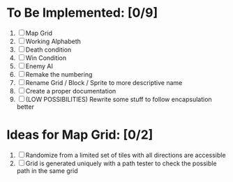 * To Be Implemented: [0/9]
  1. [ ] Map Grid
  2. [ ] Working Alphabeth
  3. [ ] Death condition
  4. [ ] Win Condition
  5. [ ] Enemy AI
  6. [ ] Remake the numbering
  7. [ ] Rename Grid / Block / Sprite to more descriptive name
  8. [ ] Create a proper documentation
  9. [ ] (LOW POSSIBILITIES) Rewrite some stuff to follow encapsulation better


* Ideas for Map Grid: [0/2]
  1. [ ] Randomize from a limited set of tiles with all directions are accessible
  2. [ ] Grid is generated uniquely with a path tester to check the possible path in the same grid

